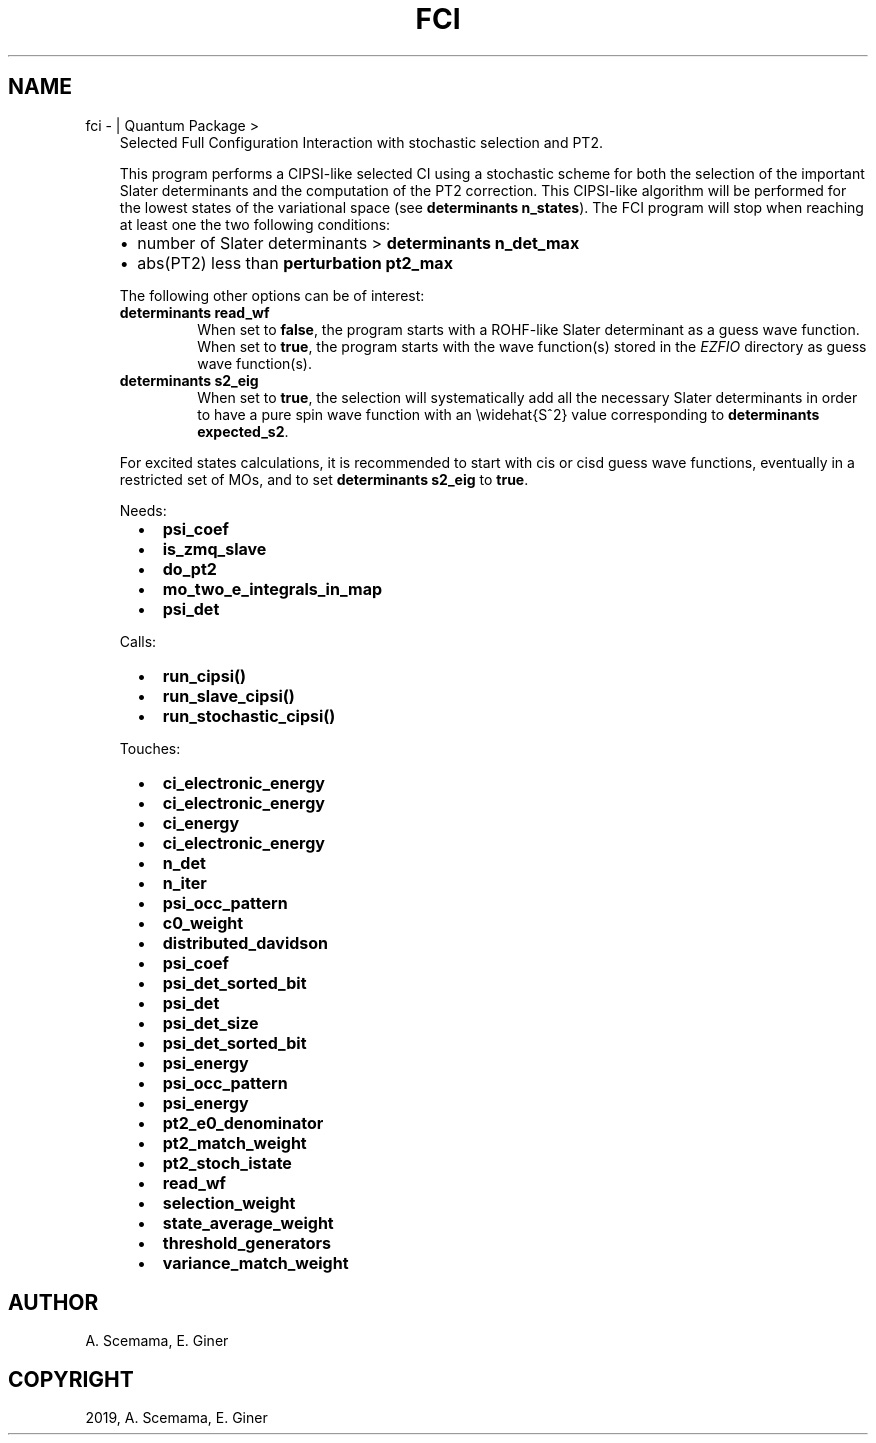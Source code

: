 .\" Man page generated from reStructuredText.
.
.TH "FCI" "1" "Jun 15, 2019" "2.0" "Quantum Package"
.SH NAME
fci \-  | Quantum Package >
.
.nr rst2man-indent-level 0
.
.de1 rstReportMargin
\\$1 \\n[an-margin]
level \\n[rst2man-indent-level]
level margin: \\n[rst2man-indent\\n[rst2man-indent-level]]
-
\\n[rst2man-indent0]
\\n[rst2man-indent1]
\\n[rst2man-indent2]
..
.de1 INDENT
.\" .rstReportMargin pre:
. RS \\$1
. nr rst2man-indent\\n[rst2man-indent-level] \\n[an-margin]
. nr rst2man-indent-level +1
.\" .rstReportMargin post:
..
.de UNINDENT
. RE
.\" indent \\n[an-margin]
.\" old: \\n[rst2man-indent\\n[rst2man-indent-level]]
.nr rst2man-indent-level -1
.\" new: \\n[rst2man-indent\\n[rst2man-indent-level]]
.in \\n[rst2man-indent\\n[rst2man-indent-level]]u
..
.INDENT 0.0
.INDENT 3.5
Selected Full Configuration Interaction with stochastic selection
and PT2.
.sp
This program performs a CIPSI\-like selected CI using a
stochastic scheme for both the selection of the important Slater
determinants and the computation of the PT2 correction. This
CIPSI\-like algorithm will be performed for the lowest states of
the variational space (see \fBdeterminants n_states\fP). The
FCI program will stop when reaching at least one the two following
conditions:
.INDENT 0.0
.IP \(bu 2
number of Slater determinants > \fBdeterminants n_det_max\fP
.IP \(bu 2
abs(PT2) less than \fBperturbation pt2_max\fP
.UNINDENT
.sp
The following other options can be of interest:
.INDENT 0.0
.TP
.B \fBdeterminants read_wf\fP
When set to \fBfalse\fP, the program starts with a ROHF\-like Slater
determinant as a guess wave function. When set to \fBtrue\fP, the
program starts with the wave function(s) stored in the \fI\%EZFIO\fP
directory as guess wave function(s).
.TP
.B \fBdeterminants s2_eig\fP
When set to \fBtrue\fP, the selection will systematically add all the
necessary Slater determinants in order to have a pure spin wave
function with an \ewidehat{S^2} value corresponding to
\fBdeterminants expected_s2\fP\&.
.UNINDENT
.sp
For excited states calculations, it is recommended to start with
cis or cisd guess wave functions, eventually in
a restricted set of MOs, and to set \fBdeterminants s2_eig\fP
to \fBtrue\fP\&.
.sp
Needs:
.INDENT 0.0
.INDENT 2.0
.IP \(bu 2
\fBpsi_coef\fP
.IP \(bu 2
\fBis_zmq_slave\fP
.UNINDENT
.INDENT 2.0
.IP \(bu 2
\fBdo_pt2\fP
.IP \(bu 2
\fBmo_two_e_integrals_in_map\fP
.UNINDENT
.INDENT 2.0
.IP \(bu 2
\fBpsi_det\fP
.UNINDENT
.UNINDENT
.sp
Calls:
.INDENT 0.0
.INDENT 2.0
.IP \(bu 2
\fBrun_cipsi()\fP
.UNINDENT
.INDENT 2.0
.IP \(bu 2
\fBrun_slave_cipsi()\fP
.UNINDENT
.INDENT 2.0
.IP \(bu 2
\fBrun_stochastic_cipsi()\fP
.UNINDENT
.UNINDENT
.sp
Touches:
.INDENT 0.0
.INDENT 2.0
.IP \(bu 2
\fBci_electronic_energy\fP
.IP \(bu 2
\fBci_electronic_energy\fP
.IP \(bu 2
\fBci_energy\fP
.IP \(bu 2
\fBci_electronic_energy\fP
.IP \(bu 2
\fBn_det\fP
.IP \(bu 2
\fBn_iter\fP
.IP \(bu 2
\fBpsi_occ_pattern\fP
.IP \(bu 2
\fBc0_weight\fP
.IP \(bu 2
\fBdistributed_davidson\fP
.UNINDENT
.INDENT 2.0
.IP \(bu 2
\fBpsi_coef\fP
.IP \(bu 2
\fBpsi_det_sorted_bit\fP
.IP \(bu 2
\fBpsi_det\fP
.IP \(bu 2
\fBpsi_det_size\fP
.IP \(bu 2
\fBpsi_det_sorted_bit\fP
.IP \(bu 2
\fBpsi_energy\fP
.IP \(bu 2
\fBpsi_occ_pattern\fP
.IP \(bu 2
\fBpsi_energy\fP
.UNINDENT
.INDENT 2.0
.IP \(bu 2
\fBpt2_e0_denominator\fP
.IP \(bu 2
\fBpt2_match_weight\fP
.IP \(bu 2
\fBpt2_stoch_istate\fP
.IP \(bu 2
\fBread_wf\fP
.IP \(bu 2
\fBselection_weight\fP
.IP \(bu 2
\fBstate_average_weight\fP
.IP \(bu 2
\fBthreshold_generators\fP
.IP \(bu 2
\fBvariance_match_weight\fP
.UNINDENT
.UNINDENT
.UNINDENT
.UNINDENT
.SH AUTHOR
A. Scemama, E. Giner
.SH COPYRIGHT
2019, A. Scemama, E. Giner
.\" Generated by docutils manpage writer.
.
